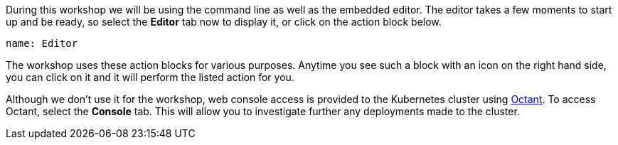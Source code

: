During this workshop we will be using the command line as well as the embedded editor.
The editor takes a few moments to start up and be ready, so select the **Editor** tab now to display it, or click on the action block below.

[source,role=dashboard:open-dashboard]
----
name: Editor
----

The workshop uses these action blocks for various purposes.
Anytime you see such a block with an icon on the right hand side, you can click on it and it will perform the listed action for you.

Although we don't use it for the workshop, web console access is provided to the Kubernetes cluster using https://octant.dev/[Octant^].
To access Octant, select the **Console** tab. This will allow you to investigate further any deployments made to the cluster.